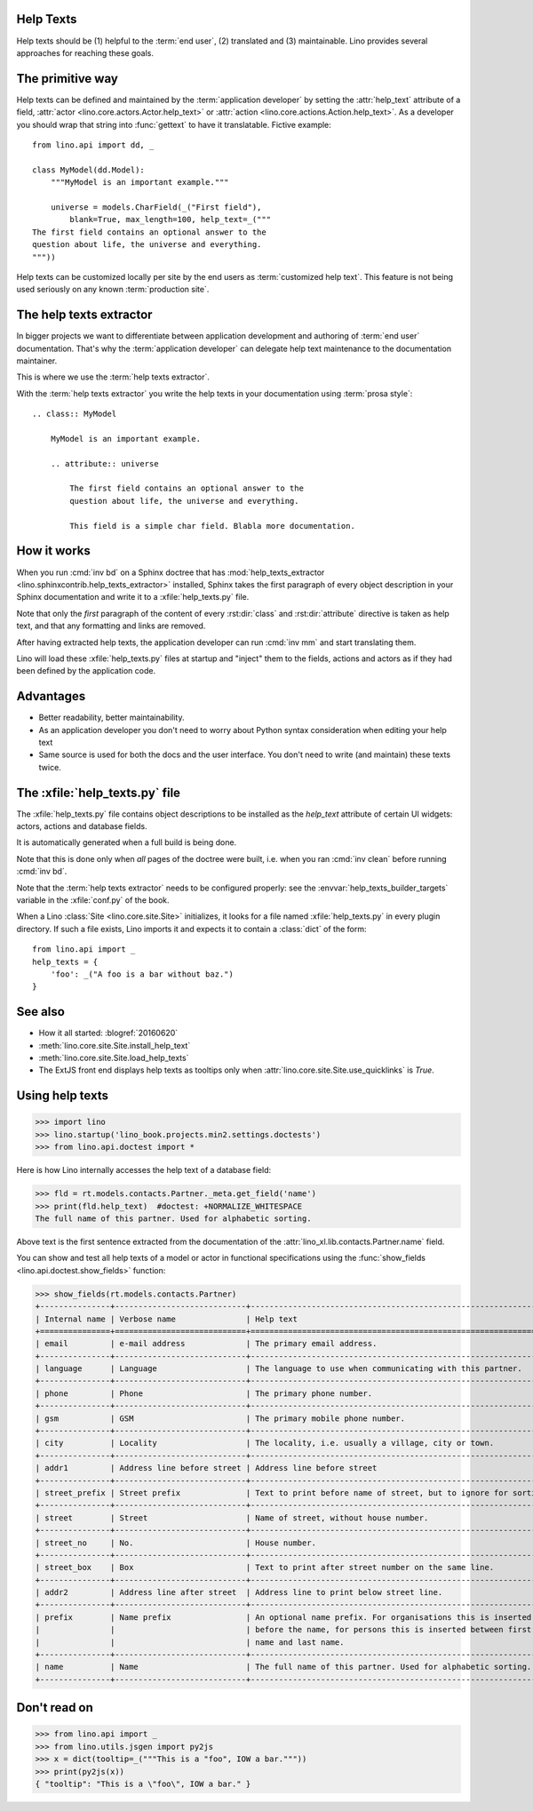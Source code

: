 .. doctest docs/dev/help_texts.rst
.. _help_texts:

Help Texts
==========

.. glossary::

  Help text

    A short explanation to be displayed as tooltip when the user hovers over a
    form field, a menu item, or a toolbar button.

Help texts should be
(1) helpful to the :term:`end user`,
(2) translated and
(3) maintainable.  Lino provides several approaches for reaching these
goals.

.. contents::
   :local:
   :depth: 2


The primitive way
=================

Help texts can be defined and maintained by the  :term:`application developer`
by setting the :attr:`help_text` attribute of a field, :attr:`actor
<lino.core.actors.Actor.help_text>` or :attr:`action
<lino.core.actions.Action.help_text>`.  As a developer you should wrap that
string into :func:`gettext` to have it translatable.  Fictive example::

    from lino.api import dd, _

    class MyModel(dd.Model):
        """MyModel is an important example."""

        universe = models.CharField(_("First field"),
            blank=True, max_length=100, help_text=_("""
    The first field contains an optional answer to the
    question about life, the universe and everything.
    """))

Help texts can be customized locally per site by the end users as
:term:`customized help text`.  This feature is not being used seriously on any
known :term:`production site`.


The help texts extractor
========================

In bigger projects we want to differentiate between application development and
authoring of :term:`end user` documentation. That's why  the :term:`application
developer` can delegate help text maintenance to the documentation maintainer.

This is where we use the :term:`help texts extractor`.

.. glossary::

  help texts extractor

    A Sphinx extension that extracts help texts from your Sphinx documentation
    to :xfile:`help_texts.py` files, which Lino will load at startup.

With the :term:`help texts extractor` you write the help texts in your
documentation using :term:`prosa style`::

  .. class:: MyModel

      MyModel is an important example.

      .. attribute:: universe

          The first field contains an optional answer to the
          question about life, the universe and everything.

          This field is a simple char field. Blabla more documentation.


How it works
============

When you run :cmd:`inv bd` on a Sphinx doctree that has
:mod:`help_texts_extractor <lino.sphinxcontrib.help_texts_extractor>` installed,
Sphinx takes the first paragraph of every object description in your Sphinx
documentation and write it to a :xfile:`help_texts.py` file.

Note that only the *first* paragraph of the content of every :rst:dir:`class`
and :rst:dir:`attribute` directive is taken as help text, and that any
formatting and links are removed.

After having extracted help texts, the application developer can run :cmd:`inv
mm` and start translating them.

Lino will load these :xfile:`help_texts.py`  files at startup and "inject" them
to the fields, actions and actors as if they had been defined by the application
code.

Advantages
==========

- Better readability, better maintainability.

- As an application developer you don't need to worry about Python
  syntax consideration when editing your help text

- Same source is used for both the docs and the user interface. You
  don't need to write (and maintain) these texts twice.


The :xfile:`help_texts.py` file
===============================

.. xfile:: help_texts.py

The :xfile:`help_texts.py` file contains object descriptions to be installed as
the `help_text` attribute of certain UI widgets: actors, actions and database
fields.

It is automatically generated when a full build is being done.

Note that this is done only when *all* pages of the doctree were built, i.e.
when you ran :cmd:`inv clean` before running :cmd:`inv bd`.

Note that the :term:`help texts extractor` needs to be configured properly: see
the :envvar:`help_texts_builder_targets` variable in the :xfile:`conf.py` of the
book.

When a Lino :class:`Site <lino.core.site.Site>` initializes, it looks for a file
named :xfile:`help_texts.py` in every plugin directory.  If such a file exists,
Lino imports it and expects it to contain a :class:`dict` of the form::

    from lino.api import _
    help_texts = {
        'foo': _("A foo is a bar without baz.")
    }


See also
========

- How it all started: :blogref:`20160620`

- :meth:`lino.core.site.Site.install_help_text`

- :meth:`lino.core.site.Site.load_help_texts`

- The ExtJS front end displays help texts as tooltips
  only when :attr:`lino.core.site.Site.use_quicklinks` is `True`.



Using help texts
================

>>> import lino
>>> lino.startup('lino_book.projects.min2.settings.doctests')
>>> from lino.api.doctest import *

Here is how Lino internally accesses the help text of a database field:

>>> fld = rt.models.contacts.Partner._meta.get_field('name')
>>> print(fld.help_text)  #doctest: +NORMALIZE_WHITESPACE
The full name of this partner. Used for alphabetic sorting.

Above text is the first sentence extracted from the documentation of
the :attr:`lino_xl.lib.contacts.Partner.name` field.

You can show and test all help texts of a model or actor in functional
specifications using the :func:`show_fields
<lino.api.doctest.show_fields>` function:

>>> show_fields(rt.models.contacts.Partner)
+---------------+----------------------------+-----------------------------------------------------------------+
| Internal name | Verbose name               | Help text                                                       |
+===============+============================+=================================================================+
| email         | e-mail address             | The primary email address.                                      |
+---------------+----------------------------+-----------------------------------------------------------------+
| language      | Language                   | The language to use when communicating with this partner.       |
+---------------+----------------------------+-----------------------------------------------------------------+
| phone         | Phone                      | The primary phone number.                                       |
+---------------+----------------------------+-----------------------------------------------------------------+
| gsm           | GSM                        | The primary mobile phone number.                                |
+---------------+----------------------------+-----------------------------------------------------------------+
| city          | Locality                   | The locality, i.e. usually a village, city or town.             |
+---------------+----------------------------+-----------------------------------------------------------------+
| addr1         | Address line before street | Address line before street                                      |
+---------------+----------------------------+-----------------------------------------------------------------+
| street_prefix | Street prefix              | Text to print before name of street, but to ignore for sorting. |
+---------------+----------------------------+-----------------------------------------------------------------+
| street        | Street                     | Name of street, without house number.                           |
+---------------+----------------------------+-----------------------------------------------------------------+
| street_no     | No.                        | House number.                                                   |
+---------------+----------------------------+-----------------------------------------------------------------+
| street_box    | Box                        | Text to print after street number on the same line.             |
+---------------+----------------------------+-----------------------------------------------------------------+
| addr2         | Address line after street  | Address line to print below street line.                        |
+---------------+----------------------------+-----------------------------------------------------------------+
| prefix        | Name prefix                | An optional name prefix. For organisations this is inserted     |
|               |                            | before the name, for persons this is inserted between first     |
|               |                            | name and last name.                                             |
+---------------+----------------------------+-----------------------------------------------------------------+
| name          | Name                       | The full name of this partner. Used for alphabetic sorting.     |
+---------------+----------------------------+-----------------------------------------------------------------+



Don't read on
=============

>>> from lino.api import _
>>> from lino.utils.jsgen import py2js
>>> x = dict(tooltip=_("""This is a "foo", IOW a bar."""))
>>> print(py2js(x))
{ "tooltip": "This is a \"foo\", IOW a bar." }
